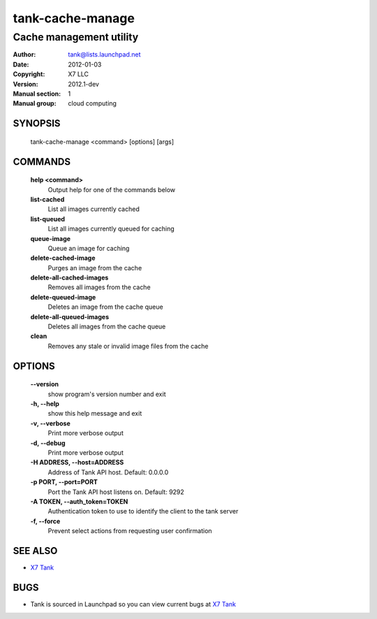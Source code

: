 ===================
tank-cache-manage
===================

------------------------
Cache management utility
------------------------

:Author: tank@lists.launchpad.net
:Date:   2012-01-03
:Copyright: X7 LLC
:Version: 2012.1-dev
:Manual section: 1
:Manual group: cloud computing

SYNOPSIS
========

  tank-cache-manage <command> [options] [args]

COMMANDS
========

  **help <command>**
        Output help for one of the commands below

  **list-cached**
        List all images currently cached

  **list-queued**
        List all images currently queued for caching

  **queue-image**
        Queue an image for caching

  **delete-cached-image**
        Purges an image from the cache

  **delete-all-cached-images**
        Removes all images from the cache

  **delete-queued-image**
        Deletes an image from the cache queue

  **delete-all-queued-images**
        Deletes all images from the cache queue

  **clean**
        Removes any stale or invalid image files from the cache

OPTIONS
=======

  **--version**
        show program's version number and exit

  **-h, --help**
        show this help message and exit
        
  **-v, --verbose**
        Print more verbose output

  **-d, --debug**
        Print more verbose output

  **-H ADDRESS, --host=ADDRESS**
        Address of Tank API host.
        Default: 0.0.0.0

  **-p PORT, --port=PORT**
        Port the Tank API host listens on.
        Default: 9292

  **-A TOKEN, --auth_token=TOKEN**
        Authentication token to use to identify the client to the tank server

  **-f, --force**
        Prevent select actions from requesting user confirmation

SEE ALSO
========

* `X7 Tank <http://tank.x7.org>`__

BUGS
====

* Tank is sourced in Launchpad so you can view current bugs at `X7 Tank <http://tank.x7.org>`__
